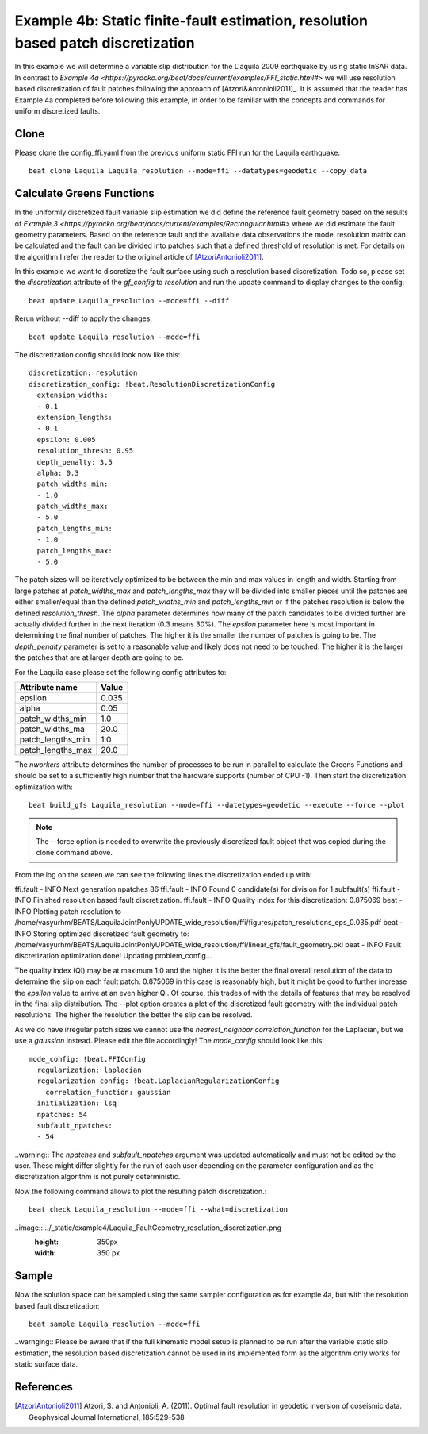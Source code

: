 
Example 4b: Static finite-fault estimation, resolution based patch discretization
---------------------------------------------------------------------------------

In this example we will determine a variable slip distribution for the L'aquila 2009 earthquake by using static InSAR data.
In contrast to `Example 4a <https://pyrocko.org/beat/docs/current/examples/FFI_static.html#>` we will use resolution based
discretization of fault patches following the approach of [Atzori&Antonioli2011]_. It is assumed that the reader has Example 4a completed before following this example, in order to be familiar with the concepts and commands for uniform discretized faults.

Clone
^^^^^
Please clone the config_ffi.yaml from the previous uniform static FFI run for the Laquila earthquake::

  beat clone Laquila Laquila_resolution --mode=ffi --datatypes=geodetic --copy_data

Calculate Greens Functions
^^^^^^^^^^^^^^^^^^^^^^^^^^
In the uniformly discretized fault variable slip estimation we did define the reference fault geometry based on the results of `Example 3 <https://pyrocko.org/beat/docs/current/examples/Rectangular.html#>` where we did estimate the fault geometry parameters. Based on the reference fault and the available data observations the model resolution matrix can be calculated and the fault can be divided into patches such that a defined threshold of resolution is met. For details on the algorithm I refer the reader to the original article of [AtzoriAntonioli2011]_.

In this example we want to discretize the fault surface using such a resolution based discretization. Todo so, please set the *discretization* attribute of the *gf_config* to *resolution* and run the update command to display changes to the config::

  beat update Laquila_resolution --mode=ffi --diff

Rerun without --diff to apply the changes::

  beat update Laquila_resolution --mode=ffi

The discretization config should look now like this::

    discretization: resolution
    discretization_config: !beat.ResolutionDiscretizationConfig
      extension_widths:
      - 0.1
      extension_lengths:
      - 0.1
      epsilon: 0.005
      resolution_thresh: 0.95
      depth_penalty: 3.5
      alpha: 0.3
      patch_widths_min:
      - 1.0
      patch_widths_max:
      - 5.0
      patch_lengths_min:
      - 1.0
      patch_lengths_max:
      - 5.0

The patch sizes will be iteratively optimized to be between the min and max values in length and width. Starting from large patches at *patch_widths_max* and *patch_lengths_max* they will be divided into smaller pieces until the patches are either smaller/equal than the defined *patch_widths_min* and *patch_lengths_min* or if the patches resolution is below the defined *resolution_thresh*. The *alpha* parameter determines how many of the patch candidates to be divided further are actually divided further in the next iteration (0.3 means 30%). The *epsilon* parameter here is most important in determining the final number of patches. The higher it is the smaller the number of patches is going to be. The *depth_penalty* parameter is set to a reasonable value and likely does not need to be touched. The higher it is the larger the patches that are at larger depth
are going to be.  

For the Laquila case please set the following config attributes to:

================= ======
  Attribute name   Value
================= ======
          epsilon  0.035
            alpha   0.05
 patch_widths_min    1.0
 patch_widths_ma    20.0
patch_lengths_min    1.0
patch_lengths_max   20.0

================= ======

The *nworkers* attribute determines the number of processes to be run in parallel to calculate the Greens Functions and should be set to a sufficiently high number that the hardware supports (number of CPU -1). Then start the discretization optimization with::

  beat build_gfs Laquila_resolution --mode=ffi --datetypes=geodetic --execute --force --plot

.. note:: The --force option is needed to overwrite the previously discretized fault object that was copied during the clone command above.

From the log on the screen we can see the following lines the discretization ended up with::

ffi.fault    - INFO     Next generation npatches 86
ffi.fault    - INFO     Found 0 candidate(s) for division for  1 subfault(s)
ffi.fault    - INFO     Finished resolution based fault discretization.
ffi.fault    - INFO     Quality index for this discretization: 0.875069
beat         - INFO     Plotting patch resolution to /home/vasyurhm/BEATS/LaquilaJointPonlyUPDATE_wide_resolution/ffi/figures/patch_resolutions_eps_0.035.pdf
beat         - INFO     Storing optimized discretized fault geometry to: /home/vasyurhm/BEATS/LaquilaJointPonlyUPDATE_wide_resolution/ffi/linear_gfs/fault_geometry.pkl
beat         - INFO     Fault discretization optimization done! Updating problem_config...

The quality index (QI) may be at maximum 1.0 and the higher it is the better the final overall resolution of the data to determine the slip on each fault patch. 0.875069 in this case is reasonably high, but it might be good to further increase the *epsilon* value to arrive at an even higher QI. Of course, this trades of with the details of features that may be resolved in
the final slip distribution. The --plot option creates a plot of the discretized fault geometry with the individual patch resolutions. The higher the resolution the better the slip can be resolved.

As we do have irregular patch sizes we cannot use the *nearest_neighbor* *correlation_function* for the Laplacian, but we use a *gaussian* instead. Please edit the file accordingly! The *mode_config* should look like this::

  mode_config: !beat.FFIConfig
    regularization: laplacian
    regularization_config: !beat.LaplacianRegularizationConfig
      correlation_function: gaussian
    initialization: lsq
    npatches: 54
    subfault_npatches:
    - 54

..warning:: The *npatches* and *subfault_npatches* argument was updated automatically and must not be edited by the user. These might differ slightly for the run of each user depending on the parameter configuration and as the discretization algorithm is not purely deterministic.

Now the following command allows to plot the resulting patch discretization.::

  beat check Laquila_resolution --mode=ffi --what=discretization

..image:: ../_static/example4/Laquila_FaultGeometry_resolution_discretization.png
   :height: 350px
   :width: 350 px

Sample
^^^^^^
Now the solution space can be sampled using the same sampler configuration as for example 4a, but with the resolution based fault discretization::

  beat sample Laquila_resolution --mode=ffi


..warnging:: Please be aware that if the full kinematic model setup is planned to be run after the variable static slip estimation, the resolution based discretization cannot be used in its implemented form as the algorithm only works for static surface data. 

References
^^^^^^^^^^
.. [AtzoriAntonioli2011] Atzori, S. and Antonioli, A. (2011). Optimal fault resolution in geodetic inversion of coseismic data. Geophysical Journal International, 185:529–538
